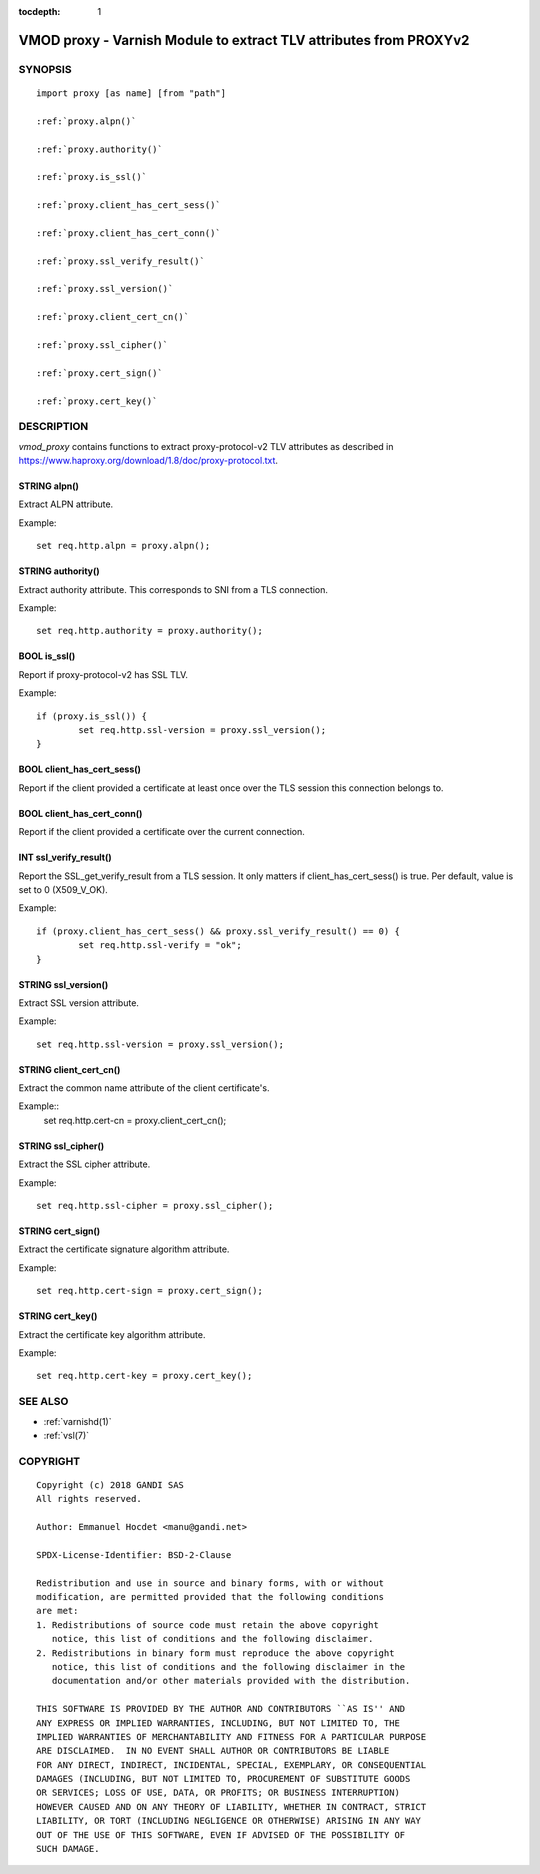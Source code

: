 ..
.. NB:  This file is machine generated, DO NOT EDIT!
..
.. Edit ./vmod_proxy.vcc and run make instead
..


:tocdepth: 1


.. _vmod_proxy(3):

==================================================================
VMOD proxy - Varnish Module to extract TLV attributes from PROXYv2
==================================================================

SYNOPSIS
========

.. parsed-literal::

  import proxy [as name] [from "path"]
  
  :ref:`proxy.alpn()`
   
  :ref:`proxy.authority()`
   
  :ref:`proxy.is_ssl()`
   
  :ref:`proxy.client_has_cert_sess()`
   
  :ref:`proxy.client_has_cert_conn()`
   
  :ref:`proxy.ssl_verify_result()`
   
  :ref:`proxy.ssl_version()`
   
  :ref:`proxy.client_cert_cn()`
   
  :ref:`proxy.ssl_cipher()`
   
  :ref:`proxy.cert_sign()`
   
  :ref:`proxy.cert_key()`
   
DESCRIPTION
===========

*vmod_proxy* contains functions to extract proxy-protocol-v2 TLV
attributes as described in
https://www.haproxy.org/download/1.8/doc/proxy-protocol.txt.

.. _proxy.alpn():

STRING alpn()
-------------

Extract ALPN attribute.

Example::

	set req.http.alpn = proxy.alpn();

.. _proxy.authority():

STRING authority()
------------------

Extract authority attribute. This corresponds to SNI from a TLS
connection.

Example::

	set req.http.authority = proxy.authority();

.. _proxy.is_ssl():

BOOL is_ssl()
-------------

Report if proxy-protocol-v2 has SSL TLV.

Example::

	if (proxy.is_ssl()) {
		set req.http.ssl-version = proxy.ssl_version();
	}

.. _proxy.client_has_cert_sess():

BOOL client_has_cert_sess()
---------------------------

Report if the client provided a certificate at least once over the TLS
session this connection belongs to.

.. _proxy.client_has_cert_conn():

BOOL client_has_cert_conn()
---------------------------

Report if the client provided a certificate over the current
connection.

.. _proxy.ssl_verify_result():

INT ssl_verify_result()
-----------------------

Report the SSL_get_verify_result from a TLS session. It only matters
if client_has_cert_sess() is true. Per default, value is set to 0
(X509_V_OK).

Example::

	if (proxy.client_has_cert_sess() && proxy.ssl_verify_result() == 0) {
		set req.http.ssl-verify = "ok";
	}

.. _proxy.ssl_version():

STRING ssl_version()
--------------------

Extract SSL version attribute.

Example::

	set req.http.ssl-version = proxy.ssl_version();

.. _proxy.client_cert_cn():

STRING client_cert_cn()
-----------------------

Extract the common name attribute of the client certificate's.

Example::
	set req.http.cert-cn = proxy.client_cert_cn();

.. _proxy.ssl_cipher():

STRING ssl_cipher()
-------------------

Extract the SSL cipher attribute.

Example::

	set req.http.ssl-cipher = proxy.ssl_cipher();

.. _proxy.cert_sign():

STRING cert_sign()
------------------

Extract the certificate signature algorithm attribute.

Example::

	set req.http.cert-sign = proxy.cert_sign();

.. _proxy.cert_key():

STRING cert_key()
-----------------

Extract the certificate key algorithm attribute.

Example::

	set req.http.cert-key = proxy.cert_key();

SEE ALSO
========

* :ref:`varnishd(1)`
* :ref:`vsl(7)`

COPYRIGHT
=========

::

  Copyright (c) 2018 GANDI SAS
  All rights reserved.
 
  Author: Emmanuel Hocdet <manu@gandi.net>
 
  SPDX-License-Identifier: BSD-2-Clause
 
  Redistribution and use in source and binary forms, with or without
  modification, are permitted provided that the following conditions
  are met:
  1. Redistributions of source code must retain the above copyright
     notice, this list of conditions and the following disclaimer.
  2. Redistributions in binary form must reproduce the above copyright
     notice, this list of conditions and the following disclaimer in the
     documentation and/or other materials provided with the distribution.
 
  THIS SOFTWARE IS PROVIDED BY THE AUTHOR AND CONTRIBUTORS ``AS IS'' AND
  ANY EXPRESS OR IMPLIED WARRANTIES, INCLUDING, BUT NOT LIMITED TO, THE
  IMPLIED WARRANTIES OF MERCHANTABILITY AND FITNESS FOR A PARTICULAR PURPOSE
  ARE DISCLAIMED.  IN NO EVENT SHALL AUTHOR OR CONTRIBUTORS BE LIABLE
  FOR ANY DIRECT, INDIRECT, INCIDENTAL, SPECIAL, EXEMPLARY, OR CONSEQUENTIAL
  DAMAGES (INCLUDING, BUT NOT LIMITED TO, PROCUREMENT OF SUBSTITUTE GOODS
  OR SERVICES; LOSS OF USE, DATA, OR PROFITS; OR BUSINESS INTERRUPTION)
  HOWEVER CAUSED AND ON ANY THEORY OF LIABILITY, WHETHER IN CONTRACT, STRICT
  LIABILITY, OR TORT (INCLUDING NEGLIGENCE OR OTHERWISE) ARISING IN ANY WAY
  OUT OF THE USE OF THIS SOFTWARE, EVEN IF ADVISED OF THE POSSIBILITY OF
  SUCH DAMAGE.
